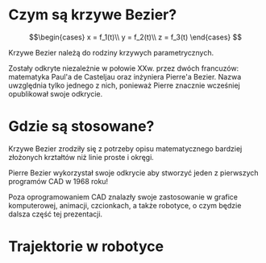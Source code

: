 :properties:
#+title: Krzywe Bézier w robotyce
#+author: Kacper Drążyk
#+date: <2024-03-17 Sun>
#+description: Prezentacja na temat krzywych Bézier i ich zastosowania w robotyce.
#+startup: show2levels latexpreview
#+options: date:nil author:nil timestamp:nil toc:nil reveal_slide_number:nil num:nil reveal_width:1400 reveal_height:1000
#+reveal_root: ../reveal.js
#+reveal_trans: slide
#+reveal_theme: bezier
#+reveal_hlevel: 1
# Set up the title slide.
#+REVEAL_TITLE_SLIDE: <h1>%t</h1><h2>%s</h2><h3>%A %a</h3><img src="%q" style="width:600px; height:600px;"><p><a href="%u">%u</a></p><p>
#+REVEAL_TALK_URL: https://kdrazyk.github.io
#+REVEAL_TALK_QR_CODE: ../qrcode.svg

# paleta kolorów
# #FFFFFF biały
# #FE1053 czerwony
# #33BBFB niebieski
# #0CFFA7 zielony
# #FFDD4E żółty
:end:

* Czym są krzywe Bezier?
#+REVEAL_HTML: <div style="display:flex; justify-content:center; align-items:center;">
\[\begin{cases} x = f_1(t)\\ y = f_2(t)\\ z = f_3(t) \end{cases} \]
# https://en.wikipedia.org/wiki/B%C3%A9zier_curve#/media/File:Bezier_curve.svg
#+ATTR_HTML: :height 600
[[./img/Bezier_curve.svg]]
#+REVEAL_HTML: </div>

#+begin_notes
Krzywe Bezier należą do rodziny krzywych parametrycznych.

Zostały odkryte niezależnie w połowie XXw. przez dwóch francuzów: matematyka Paul'a de Casteljau oraz inżyniera Pierre'a Bezier. Nazwa uwzględnia tylko jednego z nich, ponieważ Pierre znacznie wcześniej opublikował swoje odkrycie.
#+end_notes

* Gdzie są stosowane?
#+REVEAL_HTML: <div style="display:flex; justify-content:center; align-items:center;">
#+ATTR_HTML: :height 500
[[./img/inkscape_bezier.png]]
# https://github.com/rezaerami/IconBox
#+ATTR_HTML: :height 500
[[./img/jumping_squares.gif]]
# https://www.fanuc.eu/~/media/corporate/products/robots/lrmate/generic/400x600/int-ro-pr-lrm200-l-1.jpg
#+ATTR_HTML: :height 500
[[./img/fanuc_lrm200id.jpg]]
#+REVEAL_HTML: </div>

#+begin_notes
Krzywe Bezier zrodziły się z potrzeby opisu matematycznego bardziej złożonych krztałtów niż linie proste i okręgi.

Pierre Bezier wykorzystał swoje odkrycie aby stworzyć jeden z pierwszych programów CAD w 1968 roku!

Poza oprogramowaniem CAD znalazły swoje zastosowanie w grafice komputerowej, animacji, czcionkach, a także robotyce, o czym będzie dalsza część tej prezentacji.
#+end_notes



# #+reveal: split reveal_extra_attr: data-background-iframe="../bezier-app/index.html" data-background-interactive



* Trajektorie w robotyce
